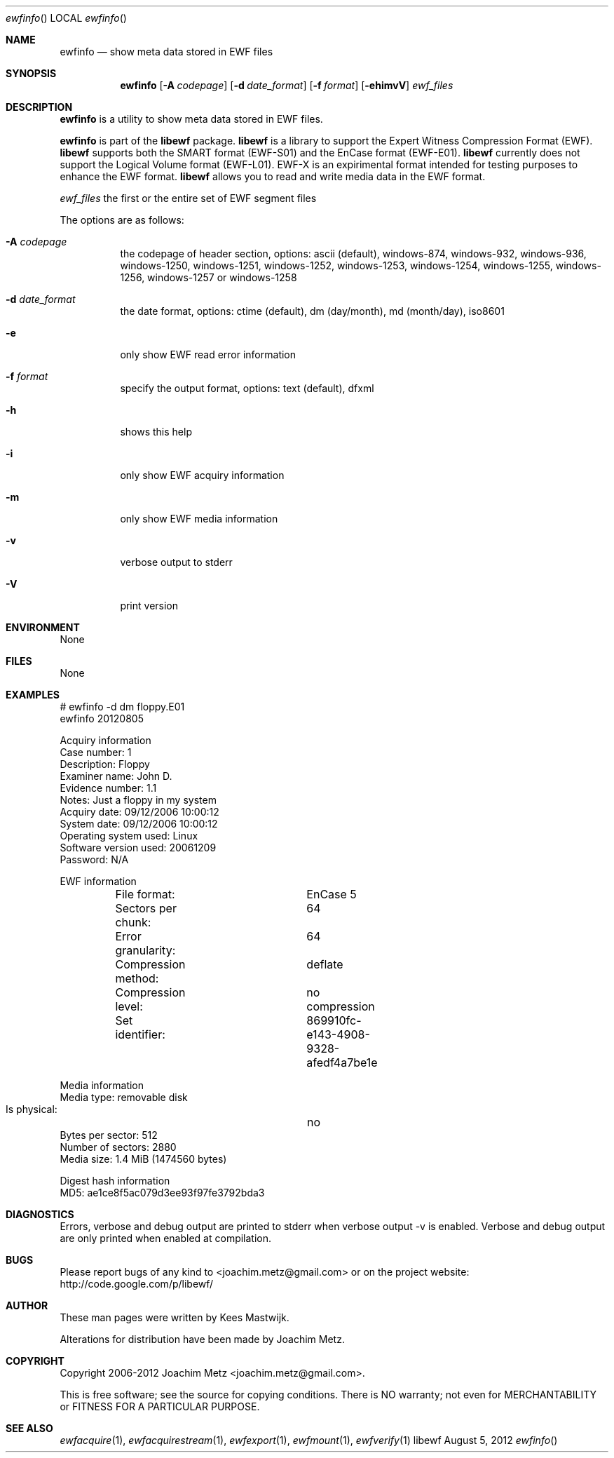 .Dd August 5, 2012
.Dt ewfinfo
.Os libewf
.Sh NAME
.Nm ewfinfo
.Nd show meta data stored in EWF files
.Sh SYNOPSIS
.Nm ewfinfo
.Op Fl A Ar codepage
.Op Fl d Ar date_format
.Op Fl f Ar format
.Op Fl ehimvV
.Ar ewf_files
.Sh DESCRIPTION
.Nm ewfinfo
is a utility to show meta data stored in EWF files.
.Pp
.Nm ewfinfo
is part of the
.Nm libewf
package.
.Nm libewf
is a library to support the Expert Witness Compression Format (EWF).
.Nm libewf
supports both the SMART format (EWF-S01) and the EnCase format (EWF-E01).
.Nm libewf
currently does not support the Logical Volume format (EWF-L01). EWF-X is an expirimental format intended for testing purposes to enhance the EWF format.
.Nm libewf
allows you to read and write media data in the EWF format.
.Pp
.Ar ewf_files
the first or the entire set of EWF segment files
.Pp
The options are as follows:
.Bl -tag -width Ds
.It Fl A Ar codepage
the codepage of header section, options: ascii (default), windows-874, windows-932, windows-936, windows-1250, windows-1251, windows-1252, windows-1253, windows-1254, windows-1255, windows-1256, windows-1257 or windows-1258
.It Fl d Ar date_format
the date format, options: ctime (default), dm (day/month), md (month/day), iso8601
.It Fl e
only show EWF read error information
.It Fl f Ar format
specify the output format, options: text (default), dfxml
.It Fl h
shows this help
.It Fl i
only show EWF acquiry information
.It Fl m
only show EWF media information
.It Fl v
verbose output to stderr
.It Fl V
print version
.El
.Sh ENVIRONMENT
None
.Sh FILES
None
.Sh EXAMPLES
.Bd -literal
# ewfinfo \-d dm floppy.E01
ewfinfo 20120805

Acquiry information
        Case number:            1
        Description:            Floppy
        Examiner name:          John D.
        Evidence number:        1.1
        Notes:                  Just a floppy in my system
        Acquiry date:           09/12/2006 10:00:12
        System date:            09/12/2006 10:00:12
        Operating system used:  Linux
        Software version used:  20061209
        Password:               N/A

EWF information
	File format:		EnCase 5
	Sectors per chunk:	64
	Error granularity:	64
	Compression method:	deflate
	Compression level:	no compression
	Set identifier:		869910fc-e143-4908-9328-afedf4a7be1e

Media information
        Media type:             removable disk
        Is physical:		no
        Bytes per sector:       512
        Number of sectors:      2880
        Media size:             1.4 MiB (1474560 bytes)

Digest hash information
        MD5:                    ae1ce8f5ac079d3ee93f97fe3792bda3

.Ed
.Sh DIAGNOSTICS
Errors, verbose and debug output are printed to stderr when verbose output \-v is enabled. Verbose and debug output are only printed when enabled at compilation.
.Sh BUGS
Please report bugs of any kind to <joachim.metz@gmail.com> or on the project website:
http://code.google.com/p/libewf/
.Sh AUTHOR
.Pp
These man pages were written by Kees Mastwijk.
.Pp
Alterations for distribution have been made by Joachim Metz.
.Sh COPYRIGHT
.Pp
Copyright 2006-2012 Joachim Metz <joachim.metz@gmail.com>.
.Pp
This is free software; see the source for copying conditions. There is NO warranty; not even for MERCHANTABILITY or FITNESS FOR A PARTICULAR PURPOSE.
.Sh SEE ALSO
.Xr ewfacquire 1 ,
.Xr ewfacquirestream 1 ,
.Xr ewfexport 1 ,
.Xr ewfmount 1 ,
.Xr ewfverify 1
